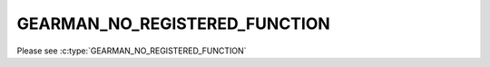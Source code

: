 ==============================
GEARMAN_NO_REGISTERED_FUNCTION
==============================

Please see :c:type:`GEARMAN_NO_REGISTERED_FUNCTION`
